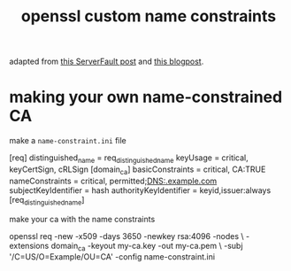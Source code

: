 #+TITLE: openssl custom name constraints

adapted from [[https://serverfault.com/a/764699/973375][this ServerFault post]] and [[https://systemoverlord.com/2020/06/14/private-ca-with-x-509-name-constraints.html][this blogpost]].

* making your own name-constrained CA
make a ~name-constraint.ini~ file

#+begin_example ini
[req]
distinguished_name      = req_distinguished_name
keyUsage                = critical, keyCertSign, cRLSign
[domain_ca]
basicConstraints        = critical, CA:TRUE
nameConstraints         = critical, permitted;DNS:.example.com
subjectKeyIdentifier    = hash
authorityKeyIdentifier  = keyid,issuer:always
[req_distinguished_name]
#+end_example

make your ca with the name constraints 

#+begin_example sh
openssl req -new -x509 -days 3650 -newkey rsa:4096 -nodes \
-extensions domain_ca -keyout my-ca.key -out my-ca.pem \
-subj '/C=US/O=Example/OU=CA' -config name-constraint.ini
#+end_example

